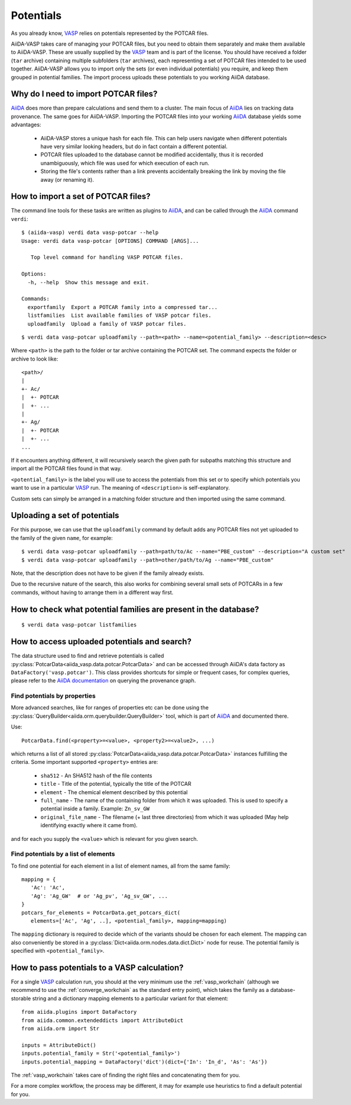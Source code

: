 .. _potentials:

Potentials
==========
As you already know, `VASP`_ relies on potentials represented by the POTCAR files.

AiiDA-VASP takes care of managing your POTCAR files, but you need to obtain them separately and make them available to AiiDA-VASP. These are usually supplied by the `VASP`_ team and is part of the license. You should have received a folder (``tar`` archive) containing multiple subfolders (``tar`` archives), each representing a set of POTCAR files intended to be used together. AiiDA-VASP allows you to import only the sets (or even individual potentials) you require, and keep them grouped in potential families. The import process uploads these potentials to you working AiiDA database.


Why do I need to import POTCAR files?
-------------------------------------

`AiiDA`_ does more than prepare calculations and send them to a cluster. The main focus of `AiiDA`_ lies on tracking data provenance. The same goes for AiiDA-VASP. Importing the POTCAR files into your working `AiiDA`_ database yields some advantages:

   * AiiDA-VASP stores a unique hash for each file. This can help users navigate when different potentials have very similar looking headers, but do in fact contain a different potential.
   * POTCAR files uploaded to the database cannot be modified accidentally, thus it is recorded unambiguously, which file was used for which execution of each run.
   * Storing the file's contents rather than a link prevents accidentally breaking the link by moving the file away (or renaming it).

How to import a set of POTCAR files?
------------------------------------

The command line tools for these tasks are written as plugins to `AiiDA`_, and can be called through the `AiiDA`_ command ``verdi``::

   $ (aiida-vasp) verdi data vasp-potcar --help
   Usage: verdi data vasp-potcar [OPTIONS] COMMAND [ARGS]...

      Top level command for handling VASP POTCAR files.

   Options:
     -h, --help  Show this message and exit.

   Commands:
     exportfamily  Export a POTCAR family into a compressed tar...
     listfamilies  List available families of VASP potcar files.
     uploadfamily  Upload a family of VASP potcar files.



::

   $ verdi data vasp-potcar uploadfamily --path=<path> --name=<potential_family> --description=<desc>

Where ``<path>`` is the path to the folder or tar archive containing the POTCAR set. The command expects the folder or archive to look like::

   <path>/
   |
   +- Ac/
   |  +- POTCAR
   |  +- ...
   |
   +- Ag/
   |  +- POTCAR
   |  +- ...
   ...

If it encounters anything different, it will recursively search the given path for subpaths matching this structure and import all the POTCAR files found in that way.

``<potential_family>`` is the label you will use to access the potentials from this set or to specify which potentials you want to use in a particular `VASP`_ run. The meaning of ``<description>`` is self-explanatory.

Custom sets can simply be arranged in a matching folder structure and then imported using the same command.

Uploading a set of potentials
-----------------------------

For this purpose, we can use that the ``uploadfamily`` command by default adds any POTCAR files not yet uploaded to the family of the given ``name``, for example::

   $ verdi data vasp-potcar uploadfamily --path=path/to/Ac --name="PBE_custom" --description="A custom set"
   $ verdi data vasp-potcar uploadfamily --path=other/path/to/Ag --name="PBE_custom"

Note, that the description does not have to be given if the family already exists.

Due to the recursive nature of the search, this also works for combining several small sets of POTCARs in a few commands, without having to arrange them in a different way first.

How to check what potential families are present in the database?
-----------------------------------------------------------------

::

   $ verdi data vasp-potcar listfamilies

How to access uploaded potentials and search?
---------------------------------------------

The data structure used to find and retrieve potentials is called :py:class:`PotcarData<aiida_vasp.data.potcar.PotcarData>` and can be accessed through AiiDA's data factory as ``DataFactory('vasp.potcar')``. This class provides shortcuts for simple or frequent cases, for complex queries, please refer to the `AiiDA documentation`_ on querying the provenance graph.

Find potentials by properties
^^^^^^^^^^^^^^^^^^^^^^^^^^^^^

More advanced searches, like for ranges of properties etc can be done using the :py:class:`QueryBuilder<aiida.orm.querybuilder.QueryBuilder>` tool, which is part of `AiiDA`_ and documented there.

Use::

   PotcarData.find(<property>=<value>, <property2>=<value2>, ...)

which returns a list of all stored :py:class:`PotcarData<aiida_vasp.data.potcar.PotcarData>` instances fulfilling the criteria. Some important supported ``<property>`` entries are:

   * ``sha512`` - An SHA512 hash of the file contents
   * ``title`` - Title of the potential, typically the title of the POTCAR
   * ``element`` - The chemical element described by this potential
   * ``full_name`` - The name of the containing folder from which it was uploaded. This is used to specify a potential inside a family. Example: ``Zn_sv_GW``
   * ``original_file_name`` - The filename (+ last three directories) from which it was uploaded (May help identifying exactly where it came from).

and for each you supply the ``<value>`` which is relevant for you given search.

Find potentials by a list of elements
^^^^^^^^^^^^^^^^^^^^^^^^^^^^^^^^^^^^^

To find one potential for each element in a list of element names, all from the same family::

   mapping = {
      'Ac': 'Ac',
      'Ag': 'Ag_GW'  # or 'Ag_pv', 'Ag_sv_GW', ...
   }
   potcars_for_elements = PotcarData.get_potcars_dict(
      elements=['Ac', 'Ag', ..], <potential_family>, mapping=mapping)

The ``mapping`` dictionary is required to decide which of the variants should be chosen for each element. The mapping can also conveniently be stored in a :py:class:`Dict<aiida.orm.nodes.data.dict.Dict>` node for reuse. The potential family is specified with ``<potential_family>``.

How to pass potentials to a VASP calculation?
---------------------------------------------

For a single `VASP`_ calculation run, you should at the very minimum use the :ref:`vasp_workchain` (although we recommend to use the :ref:`converge_workchain` as the standard entry point), which takes the family as a database-storable string and a dictionary mapping elements to a particular variant for that element::

   from aiida.plugins import DataFactory
   from aiida.common.extendeddicts import AttributeDict
   from aiida.orm import Str

   inputs = AttributeDict()
   inputs.potential_family = Str('<potential_family>')
   inputs.potential_mapping = DataFactory('dict')(dict={'In': 'In_d', 'As': 'As'})

The :ref:`vasp_workchain` takes care of finding the right files and concatenating them for you.

For a more complex workflow, the process may be different, it may for example use heuristics to find a default potential for you.

.. _AiiDA: https://www.aiida.net
.. _VASP: https://www.vasp.at
.. _AiiDA documentation: http://aiida-core.readthedocs.io/en/latest/
